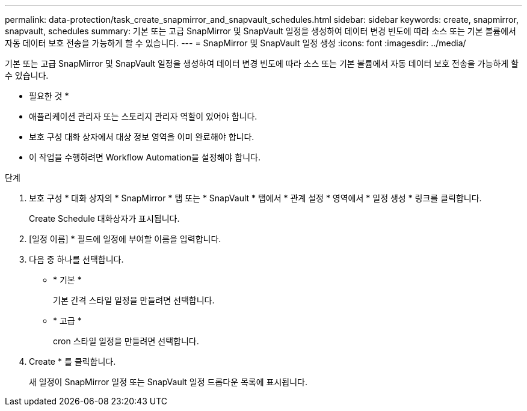 ---
permalink: data-protection/task_create_snapmirror_and_snapvault_schedules.html 
sidebar: sidebar 
keywords: create, snapmirror, snapvault, schedules 
summary: 기본 또는 고급 SnapMirror 및 SnapVault 일정을 생성하여 데이터 변경 빈도에 따라 소스 또는 기본 볼륨에서 자동 데이터 보호 전송을 가능하게 할 수 있습니다. 
---
= SnapMirror 및 SnapVault 일정 생성
:icons: font
:imagesdir: ../media/


[role="lead"]
기본 또는 고급 SnapMirror 및 SnapVault 일정을 생성하여 데이터 변경 빈도에 따라 소스 또는 기본 볼륨에서 자동 데이터 보호 전송을 가능하게 할 수 있습니다.

* 필요한 것 *

* 애플리케이션 관리자 또는 스토리지 관리자 역할이 있어야 합니다.
* 보호 구성 대화 상자에서 대상 정보 영역을 이미 완료해야 합니다.
* 이 작업을 수행하려면 Workflow Automation을 설정해야 합니다.


.단계
. 보호 구성 * 대화 상자의 * SnapMirror * 탭 또는 * SnapVault * 탭에서 * 관계 설정 * 영역에서 * 일정 생성 * 링크를 클릭합니다.
+
Create Schedule 대화상자가 표시됩니다.

. [일정 이름] * 필드에 일정에 부여할 이름을 입력합니다.
. 다음 중 하나를 선택합니다.
+
** * 기본 *
+
기본 간격 스타일 일정을 만들려면 선택합니다.

** * 고급 *
+
cron 스타일 일정을 만들려면 선택합니다.



. Create * 를 클릭합니다.
+
새 일정이 SnapMirror 일정 또는 SnapVault 일정 드롭다운 목록에 표시됩니다.


